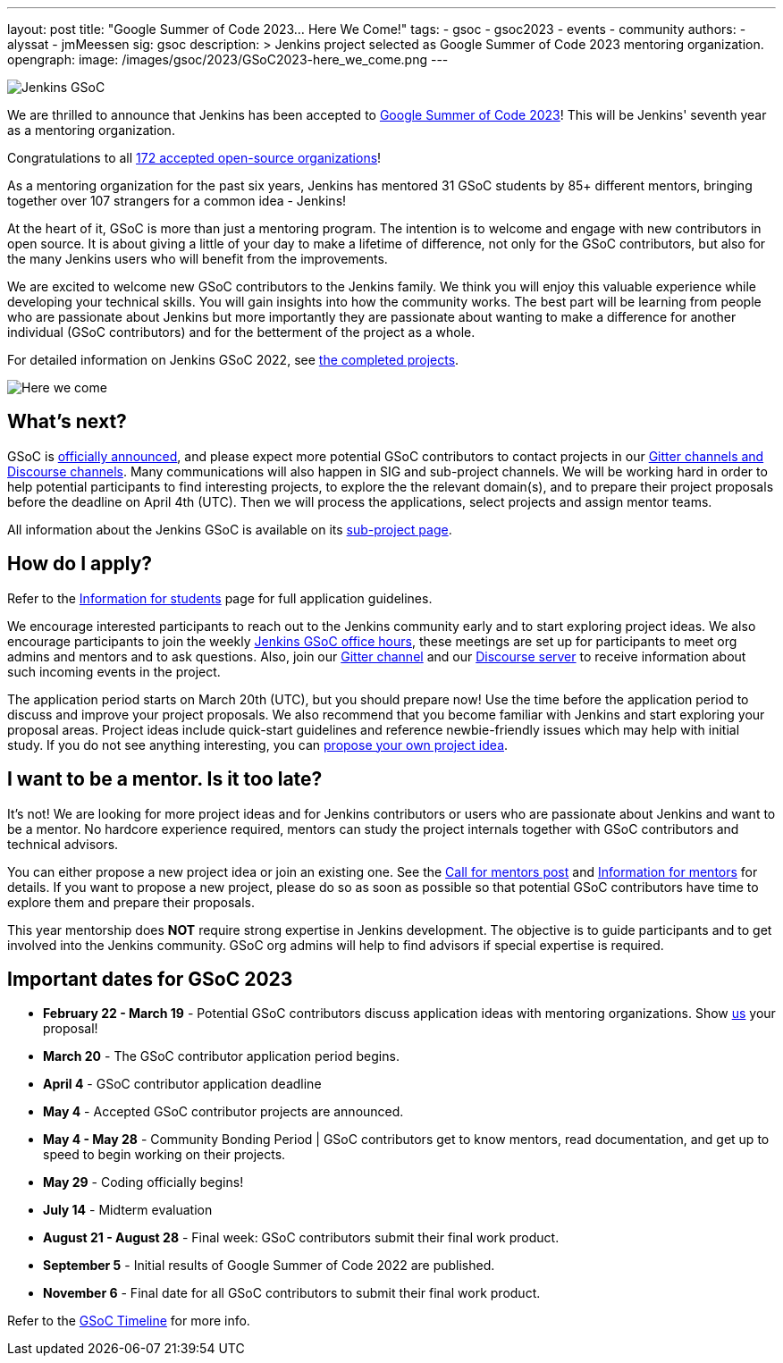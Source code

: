 ---
layout: post
title: "Google Summer of Code 2023… Here We Come!"
tags:
- gsoc
- gsoc2023
- events
- community
authors:
- alyssat
- jmMeessen
sig: gsoc
description: >
  Jenkins project selected as Google Summer of Code 2023 mentoring organization.
opengraph:
  image: /images/gsoc/2023/GSoC2023-here_we_come.png
---

image:/images/gsoc/jenkins-gsoc-logo_small.png[Jenkins GSoC, role=center, float=right]

We are thrilled to announce that Jenkins has been accepted to link:https://summerofcode.withgoogle.com/[Google Summer of Code 2023]! 
This will be Jenkins' seventh year as a mentoring organization. 

Congratulations to all link:https://summerofcode.withgoogle.com/programs/2023/organizations[172 accepted open-source organizations]!

As a mentoring organization for the past six years, Jenkins has mentored 31 GSoC students by 85+ different mentors, bringing together over 107 strangers for a common idea - Jenkins! 

At the heart of it, GSoC is more than just a mentoring program.
The intention is to welcome and engage with new contributors in open source. 
It is about giving a little of your day to make a lifetime of difference, not only for the GSoC contributors, but also for the many Jenkins users who will benefit from the improvements.  

We are excited to welcome new GSoC contributors to the Jenkins family. 
We think you will enjoy this valuable experience while developing your technical skills. 
You will gain insights into how the community works. 
The best part will be learning from people who are passionate about Jenkins 
but more importantly they are passionate about wanting to make a difference for another individual (GSoC contributors) and for the betterment of the project as a whole.

For detailed information on Jenkins GSoC 2022, see link:/projects/gsoc/2022/[the completed projects].

image:/images/gsoc/2023/GSoC2023-here_we_come.png[Here we come]

== What's next?
GSoC is link:https://opensource.googleblog.com/2023/02/mentor-organizations-announced-for.html[officially announced], and please expect more potential GSoC contributors to contact projects in our
link:/projects/gsoc#contacts[Gitter channels and Discourse channels].
Many communications will also happen in SIG and sub-project channels.
We will be working hard in order to help potential participants to find interesting projects, to explore the the relevant domain(s),
and to prepare their project proposals before the deadline on April 4th (UTC).
Then we will process the applications, select projects and assign mentor teams.

All information about the Jenkins GSoC is available on its link:/projects/gsoc/[sub-project page].

== How do I apply?

Refer to the link:/projects/gsoc/students[Information for students] page for full application guidelines.

We encourage interested participants to reach out to the Jenkins community early and to start exploring project ideas.
We also encourage participants to join the weekly link:https://docs.google.com/document/d/1UykfAHpPYtSx-r_PQIRikz2QUrX1SG-ySriz20rVmE0/edit?usp=sharing[Jenkins GSoC office hours], these meetings are set up for participants to meet org admins and mentors and to ask questions.
Also, join our link:https://app.gitter.im/#/room/#jenkinsci_gsoc-sig:gitter.im[Gitter channel] and our link:https://community.jenkins.io/c/contributing/gsoc/6[Discourse server] to receive information about such incoming events in the project.

The application period starts on March 20th (UTC), but you should prepare now!
Use the time before the application period to discuss and improve your project proposals.
We also recommend that you become familiar with Jenkins and start exploring your proposal areas.
Project ideas include quick-start guidelines and reference newbie-friendly issues
which may help with initial study.
If you do not see anything interesting, you can link:/projects/gsoc/proposing-project-ideas/[propose your own project idea].

== I want to be a mentor. Is it too late?

It's not!
We are looking for more project ideas and for Jenkins contributors or users who are passionate about Jenkins and want to be a mentor.
No hardcore experience required, mentors can study the project internals together with GSoC contributors and technical advisors.

You can either propose a new project idea or join an existing one.
See the link:/blog/2022/12/09/GSoC-the-gift-of-mentorship//[Call for mentors post]
and link:/projects/gsoc/mentors[Information for mentors] for details.
If you want to propose a new project, please do so as soon as possible so that potential GSoC contributors have time to explore them and prepare their proposals.

This year mentorship does **NOT** require strong expertise in Jenkins development.
The objective is to guide participants and to get involved into the Jenkins community.
GSoC org admins will help to find advisors if special expertise is required.

== Important dates for GSoC 2023

* *February 22 - March 19* - Potential GSoC contributors discuss application ideas with mentoring organizations.
Show link:https://community.jenkins.io/c/contributing/gsoc/6[us] your proposal!
* *March 20* - The GSoC contributor application period begins.
* *April 4* - GSoC contributor application deadline
* *May 4* - Accepted GSoC contributor projects are announced.
* *May 4 - May 28* - Community Bonding Period | GSoC contributors get to know mentors, read documentation, and get up to speed to begin working on their projects.
* *May 29* - Coding officially begins!
* *July 14* - Midterm evaluation
* *August 21 - August 28* - Final week: GSoC contributors submit their final work product.
* *September 5* - Initial results of Google Summer of Code 2022 are published.
* *November 6* - Final date for all GSoC contributors to submit their final work product.

Refer to the link:https://developers.google.com/open-source/gsoc/timeline[GSoC Timeline] for more info.

